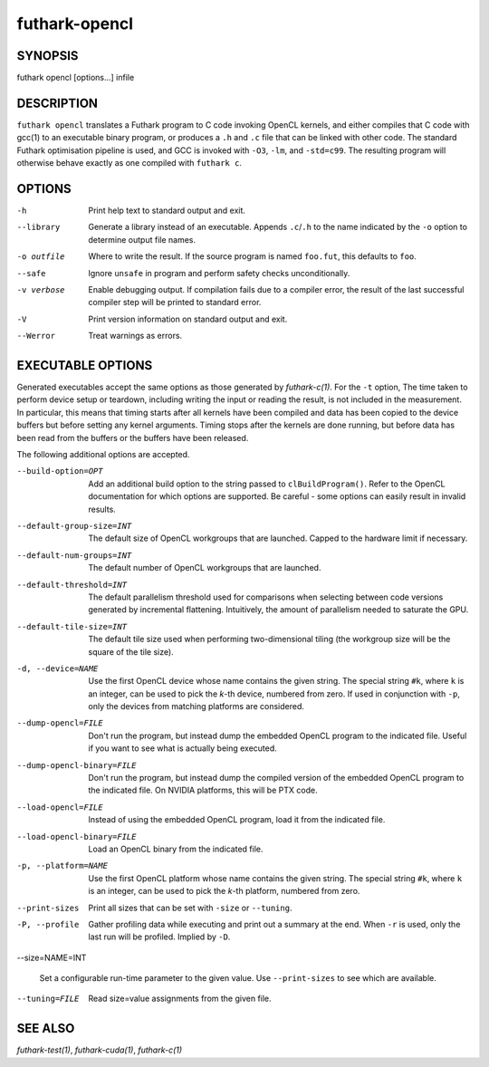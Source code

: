 .. role:: ref(emphasis)

.. _futhark-opencl(1):

==============
futhark-opencl
==============

SYNOPSIS
========

futhark opencl [options...] infile

DESCRIPTION
===========


``futhark opencl`` translates a Futhark program to C code invoking
OpenCL kernels, and either compiles that C code with gcc(1) to an
executable binary program, or produces a ``.h`` and ``.c`` file that
can be linked with other code. The standard Futhark optimisation
pipeline is used, and GCC is invoked with ``-O3``, ``-lm``, and
``-std=c99``. The resulting program will otherwise behave exactly as
one compiled with ``futhark c``.

OPTIONS
=======

-h
  Print help text to standard output and exit.

--library
  Generate a library instead of an executable.  Appends ``.c``/``.h``
  to the name indicated by the ``-o`` option to determine output
  file names.

-o outfile
  Where to write the result.  If the source program is named
  ``foo.fut``, this defaults to ``foo``.

--safe
  Ignore ``unsafe`` in program and perform safety checks unconditionally.

-v verbose
  Enable debugging output.  If compilation fails due to a compiler
  error, the result of the last successful compiler step will be
  printed to standard error.

-V
  Print version information on standard output and exit.

--Werror
  Treat warnings as errors.

EXECUTABLE OPTIONS
==================

Generated executables accept the same options as those generated by
:ref:`futhark-c(1)`.  For the ``-t`` option, The time taken to perform
device setup or teardown, including writing the input or reading the
result, is not included in the measurement. In particular, this means
that timing starts after all kernels have been compiled and data has
been copied to the device buffers but before setting any kernel
arguments. Timing stops after the kernels are done running, but before
data has been read from the buffers or the buffers have been released.

The following additional options are accepted.

--build-option=OPT

  Add an additional build option to the string passed to
  ``clBuildProgram()``.  Refer to the OpenCL documentation for which
  options are supported.  Be careful - some options can easily
  result in invalid results.

--default-group-size=INT

  The default size of OpenCL workgroups that are launched.  Capped
  to the hardware limit if necessary.

--default-num-groups=INT

  The default number of OpenCL workgroups that are launched.

--default-threshold=INT

  The default parallelism threshold used for comparisons when
  selecting between code versions generated by incremental flattening.
  Intuitively, the amount of parallelism needed to saturate the GPU.

--default-tile-size=INT

  The default tile size used when performing two-dimensional tiling
  (the workgroup size will be the square of the tile size).

-d, --device=NAME

  Use the first OpenCL device whose name contains the given string.
  The special string ``#k``, where ``k`` is an integer, can be used to
  pick the *k*-th device, numbered from zero.  If used in conjunction
  with ``-p``, only the devices from matching platforms are
  considered.

--dump-opencl=FILE

  Don't run the program, but instead dump the embedded OpenCL program
  to the indicated file.  Useful if you want to see what is actually
  being executed.

--dump-opencl-binary=FILE

  Don't run the program, but instead dump the compiled version of
  the embedded OpenCL program to the indicated file.  On NVIDIA
  platforms, this will be PTX code.

--load-opencl=FILE

  Instead of using the embedded OpenCL program, load it from the
  indicated file.

--load-opencl-binary=FILE

  Load an OpenCL binary from the indicated file.

-p, --platform=NAME

  Use the first OpenCL platform whose name contains the given string.
  The special string ``#k``, where ``k`` is an integer, can be used to
  pick the *k*-th platform, numbered from zero.

--print-sizes

  Print all sizes that can be set with ``-size`` or ``--tuning``.

-P, --profile

  Gather profiling data while executing and print out a summary at the
  end.  When ``-r`` is used, only the last run will be profiled.
  Implied by ``-D``.

--size=NAME=INT

  Set a configurable run-time parameter to the given value.  Use
  ``--print-sizes`` to see which are available.

--tuning=FILE

  Read size=value assignments from the given file.

SEE ALSO
========

:ref:`futhark-test(1)`, :ref:`futhark-cuda(1)`, :ref:`futhark-c(1)`
